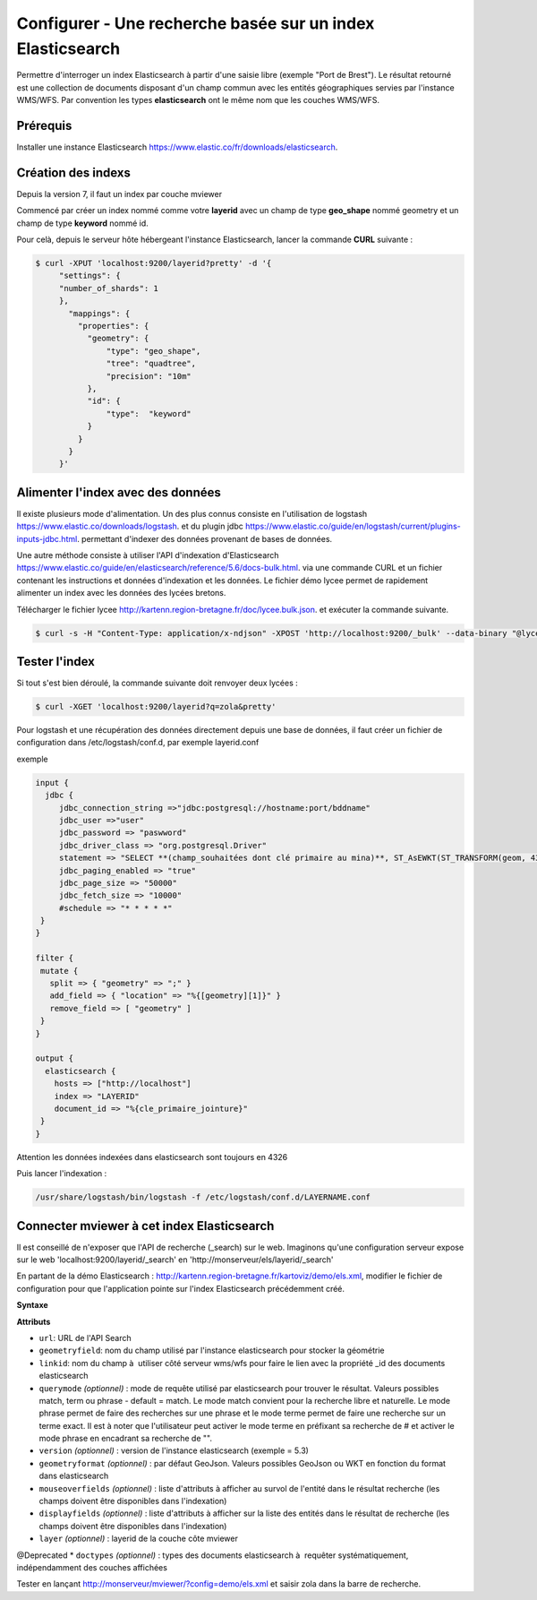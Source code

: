 .. Authors :
.. mviewer team

.. _configels:

Configurer - Une recherche basée sur un index Elasticsearch
===========================================================

Permettre d'interroger un index Elasticsearch à partir d'une saisie libre (exemple "Port de Brest"). Le résultat retourné est une collection de documents disposant d'un champ commun avec les entités géographiques servies par l'instance WMS/WFS. Par convention les types **elasticsearch** ont le même nom que les couches WMS/WFS.


Prérequis
-----------

Installer une instance Elasticsearch `<https://www.elastic.co/fr/downloads/elasticsearch>`_.

Création des indexs
--------------------

Depuis la version 7, il faut un index par couche mviewer

Commencé par créer un index nommé comme votre **layerid** avec un champ de type **geo_shape** nommé geometry et un champ de type **keyword** nommé id.

Pour celà, depuis le serveur hôte hébergeant l'instance Elasticsearch, lancer la commande **CURL** suivante :

.. code-block:: bash

   $ curl -XPUT 'localhost:9200/layerid?pretty' -d '{
        "settings": {
        "number_of_shards": 1
        },
          "mappings": {
            "properties": {
              "geometry": {
                  "type": "geo_shape",
                  "tree": "quadtree",
                  "precision": "10m"
              },
              "id": {
                  "type":  "keyword"
              }
            }
          }
        }'


Alimenter l'index avec des données
------------------------------------

Il existe plusieurs mode d'alimentation. Un des plus connus consiste en l'utilisation de logstash `<https://www.elastic.co/downloads/logstash>`_. et du plugin jdbc `<https://www.elastic.co/guide/en/logstash/current/plugins-inputs-jdbc.html>`_. permettant d'indexer des données provenant de bases de données.

Une autre méthode consiste à utiliser l'API d'indexation d'Elasticsearch `<https://www.elastic.co/guide/en/elasticsearch/reference/5.6/docs-bulk.html>`_. via une commande CURL et un fichier contenant les instructions et données d'indexation et les données. Le fichier démo lycee permet de rapidement alimenter un index avec les données des lycées bretons.

Télécharger le fichier lycee `<http://kartenn.region-bretagne.fr/doc/lycee.bulk.json>`_. et exécuter la commande suivante.


.. code-block:: bash

     $ curl -s -H "Content-Type: application/x-ndjson" -XPOST 'http://localhost:9200/_bulk' --data-binary "@lycee.bulk.json"


Tester l'index
--------------

Si tout s'est bien déroulé, la commande suivante doit renvoyer deux lycées :

.. code-block:: bash

   $ curl -XGET 'localhost:9200/layerid?q=zola&pretty'

Pour logstash et une récupération des données directement depuis une base de données, il faut créer un fichier de configuration dans /etc/logstash/conf.d, par exemple layerid.conf

exemple

.. code-block:: bash

   input {
     jdbc {
        jdbc_connection_string =>"jdbc:postgresql://hostname:port/bddname"
        jdbc_user =>"user"
        jdbc_password => "paswword"
        jdbc_driver_class => "org.postgresql.Driver"
        statement => "SELECT **(champ_souhaitées dont clé primaire au mina)**, ST_AsEWKT(ST_TRANSFORM(geom, 4326)) as geometry from schemaname.tablename WHERE geom IS NOT NULL"
        jdbc_paging_enabled => "true"
        jdbc_page_size => "50000"
        jdbc_fetch_size => "10000"
        #schedule => "* * * * *"
    }
   }
   
   filter {
    mutate {
      split => { "geometry" => ";" }
      add_field => { "location" => "%{[geometry][1]}" }
      remove_field => [ "geometry" ]
    }
   }
   
   output {
     elasticsearch {
       hosts => ["http://localhost"]
       index => "LAYERID"
       document_id => "%{cle_primaire_jointure}"  
    }
   }

Attention les données indexées dans elasticsearch sont toujours en 4326

Puis lancer l'indexation : 

.. code-block:: bash

   /usr/share/logstash/bin/logstash -f /etc/logstash/conf.d/LAYERNAME.conf

Connecter mviewer à cet index Elasticsearch
--------------------------------------------

Il est conseillé de n'exposer que l'API de recherche (_search) sur le web. Imaginons qu'une configuration serveur expose sur le web 'localhost:9200/layerid/_search' en 'http://monserveur/els/layerid/_search'

En partant de la démo Elasticsearch : http://kartenn.region-bretagne.fr/kartoviz/demo/els.xml, modifier le fichier de configuration pour que l'application pointe sur l'index Elasticsearch précédemment créé.

**Syntaxe**

.. code-block:: bash
       :linenos:

   <elasticsearchs>
   	   <elasticsearch url="http://monserveur/els/_search" geometryfield="geometry" linkid="search_id" querymode="match" mouseoverfields="id, name" displayfields="id, name" layer="layerid"/>
   </elasticsearchs>

**Attributs**

* ``url``: URL de l'API Search
* ``geometryfield``: nom du champ utilisé par l'instance elasticsearch pour stocker la géométrie
* ``linkid``: nom du champ à  utiliser côté serveur wms/wfs pour faire le lien avec la propriété _id des documents elasticsearch
* ``querymode`` *(optionnel)* : mode de requête utilisé par elasticsearch pour trouver le résultat. Valeurs possibles match, term ou phrase - default = match. Le mode match convient pour la recherche libre et naturelle. Le mode phrase permet de faire des recherches sur une phrase et le mode terme permet de faire une recherche sur un terme exact. Il est à noter que l'utilisateur peut activer le mode terme en préfixant sa recherche de # et activer le mode phrase en encadrant sa recherche de "".
* ``version`` *(optionnel)* : version de l'instance elasticsearch (exemple = 5.3)
* ``geometryformat`` *(optionnel)* : par défaut GeoJson. Valeurs possibles GeoJson ou WKT en fonction du format dans elasticsearch
* ``mouseoverfields`` *(optionnel)* : liste d'attributs à afficher au survol de l'entité dans le résultat recherche (les champs doivent être disponibles dans l'indexation)
* ``displayfields`` *(optionnel)* : liste d'attributs à afficher sur la liste des entités dans le résultat de recherche (les champs doivent être disponibles dans l'indexation)
* ``layer`` *(optionnel)* : layerid de la couche côte mviewer

@Deprecated
* ``doctypes`` *(optionnel)* : types des documents elasticsearch à  requêter systématiquement, indépendamment des couches affichées

Tester en lançant  http://monserveur/mviewer/?config=demo/els.xml et saisir zola dans la barre de recherche.
